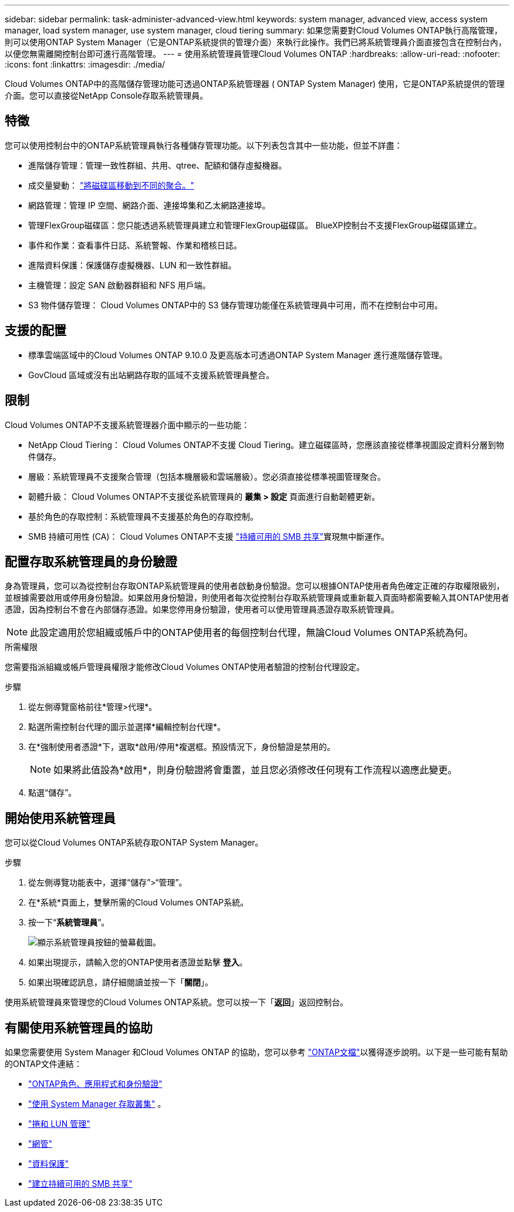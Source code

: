 ---
sidebar: sidebar 
permalink: task-administer-advanced-view.html 
keywords: system manager, advanced view, access system manager, load system manager, use system manager, cloud tiering 
summary: 如果您需要對Cloud Volumes ONTAP執行高階管理，則可以使用ONTAP System Manager（它是ONTAP系統提供的管理介面）來執行此操作。我們已將系統管理員介面直接包含在控制台內，以便您無需離開控制台即可進行高階管理。 
---
= 使用系統管理員管理Cloud Volumes ONTAP
:hardbreaks:
:allow-uri-read: 
:nofooter: 
:icons: font
:linkattrs: 
:imagesdir: ./media/


[role="lead"]
Cloud Volumes ONTAP中的高階儲存管理功能可透過ONTAP系統管理器 ( ONTAP System Manager) 使用，它是ONTAP系統提供的管理介面。您可以直接從NetApp Console存取系統管理員。



== 特徵

您可以使用控制台中的ONTAP系統管理員執行各種儲存管理功能。以下列表包含其中一些功能，但並不詳盡：

* 進階儲存管理：管理一致性群組、共用、qtree、配額和儲存虛擬機器。
* 成交量變動： link:task-manage-volumes.html#move-a-volume["將磁碟區移動到不同的聚合。"]
* 網路管理：管理 IP 空間、網路介面、連接埠集和乙太網路連接埠。
* 管理FlexGroup磁碟區：您只能透過系統管理員建立和管理FlexGroup磁碟區。 BlueXP控制台不支援FlexGroup磁碟區建立。
* 事件和作業：查看事件日誌、系統警報、作業和稽核日誌。
* 進階資料保護：保護儲存虛擬機器、LUN 和一致性群組。
* 主機管理：設定 SAN 啟動器群組和 NFS 用戶端。
* S3 物件儲存管理： Cloud Volumes ONTAP中的 S3 儲存管理功能僅在系統管理員中可用，而不在控制台中可用。




== 支援的配置

* 標準雲端區域中的Cloud Volumes ONTAP 9.10.0 及更高版本可透過ONTAP System Manager 進行進階儲存管理。
* GovCloud 區域或沒有出站網路存取的區域不支援系統管理員整合。




== 限制

Cloud Volumes ONTAP不支援系統管理器介面中顯示的一些功能：

* NetApp Cloud Tiering： Cloud Volumes ONTAP不支援 Cloud Tiering。建立磁碟區時，您應該直接從標準視圖設定資料分層到物件儲存。
* 層級：系統管理員不支援聚合管理（包括本機層級和雲端層級）。您必須直接從標準視圖管理聚合。
* 韌體升級： Cloud Volumes ONTAP不支援從系統管理員的 *叢集 > 設定* 頁面進行自動韌體更新。
* 基於角色的存取控制：系統管理員不支援基於角色的存取控制。
* SMB 持續可用性 (CA)： Cloud Volumes ONTAP不支援 https://kb.netapp.com/on-prem/ontap/da/NAS/NAS-KBs/What_are_SMB_Continuous_Availability_CA_Shares["持續可用的 SMB 共享"^]實現無中斷運作。




== 配置存取系統管理員的身份驗證

身為管理員，您可以為從控制台存取ONTAP系統管理員的使用者啟動身份驗證。您可以根據ONTAP使用者角色確定正確的存取權限級別，並根據需要啟用或停用身份驗證。如果啟用身份驗證，則使用者每次從控制台存取系統管理員或重新載入頁面時都需要輸入其ONTAP使用者憑證，因為控制台不會在內部儲存憑證。如果您停用身份驗證，使用者可以使用管理員憑證存取系統管理員。


NOTE: 此設定適用於您組織或帳戶中的ONTAP使用者的每個控制台代理，無論Cloud Volumes ONTAP系統為何。

.所需權限
您需要指派組織或帳戶管理員權限才能修改Cloud Volumes ONTAP使用者驗證的控制台代理設定。

.步驟
. 從左側導覽窗格前往*管理>代理*。
. 點選image:icon-action.png[""]所需控制台代理的圖示並選擇*編輯控制台代理*。
. 在*強制使用者憑證*下，選取*啟用/停用*複選框。預設情況下，身份驗證是禁用的。
+

NOTE: 如果將此值設為*啟用*，則身份驗證將會重置，並且您必須修改任何現有工作流程以適應此變更。

. 點選“儲存”。




== 開始使用系統管理員

您可以從Cloud Volumes ONTAP系統存取ONTAP System Manager。

.步驟
. 從左側導覽功能表中，選擇“儲存”>“管理”。
. 在*系統*頁面上，雙擊所需的Cloud Volumes ONTAP系統。
. 按一下“*系統管理員*”。
+
image:screenshot_advanced_view.png["顯示系統管理員按鈕的螢幕截圖。"]

. 如果出現提示，請輸入您的ONTAP使用者憑證並點擊 *登入*。
. 如果出現確認訊息，請仔細閱讀並按一下「*關閉*」。


使用系統管理員來管理您的Cloud Volumes ONTAP系統。您可以按一下「*返回*」返回控制台。



== 有關使用系統管理員的協助

如果您需要使用 System Manager 和Cloud Volumes ONTAP 的協助，您可以參考 https://docs.netapp.com/us-en/ontap/index.html["ONTAP文檔"^]以獲得逐步說明。以下是一些可能有幫助的ONTAP文件連結：

* https://docs.netapp.com/us-en/ontap/ontap-security-hardening/roles-applications-authentication.html["ONTAP角色、應用程式和身份驗證"^]
* https://docs.netapp.com/us-en/ontap/system-admin/access-cluster-system-manager-browser-task.html["使用 System Manager 存取叢集"^] 。
* https://docs.netapp.com/us-en/ontap/volume-admin-overview-concept.html["捲和 LUN 管理"^]
* https://docs.netapp.com/us-en/ontap/network-manage-overview-concept.html["網管"^]
* https://docs.netapp.com/us-en/ontap/concept_dp_overview.html["資料保護"^]
* https://docs.netapp.com/us-en/ontap/smb-hyper-v-sql/create-continuously-available-shares-task.html["建立持續可用的 SMB 共享"^]

